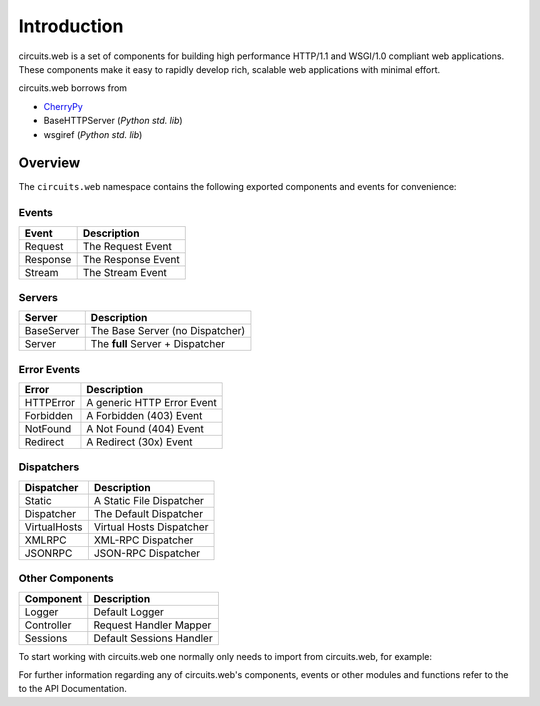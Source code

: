 Introduction
============

circuits.web is a set of components for building high performance HTTP/1.1
and WSGI/1.0 compliant web applications. These components make it easy to
rapidly develop rich, scalable web applications with minimal effort.

circuits.web borrows from

* `CherryPy <http://www.cherrypy.org>`_
* BaseHTTPServer (*Python std. lib*)
* wsgiref (*Python std. lib*)

Overview
--------

The ``circuits.web`` namespace contains the following exported components
and events for convenience:

Events
~~~~~~

+---------------+-----------------------------------+
| Event         | Description                       |
+===============+===================================+
| Request       | The Request Event                 |
+---------------+-----------------------------------+
| Response      | The Response Event                |
+---------------+-----------------------------------+
| Stream        | The Stream   Event                |
+---------------+-----------------------------------+

Servers
~~~~~~~

+---------------+-----------------------------------+
| Server        | Description                       |
+===============+===================================+
| BaseServer    | The Base Server (no Dispatcher)   |
+---------------+-----------------------------------+
| Server        | The **full** Server + Dispatcher  |
+---------------+-----------------------------------+

Error Events
~~~~~~~~~~~~

+---------------+-----------------------------------+
| Error         | Description                       |
+===============+===================================+
| HTTPError     | A generic HTTP Error Event        |
+---------------+-----------------------------------+
| Forbidden     | A Forbidden (403) Event           |
+---------------+-----------------------------------+
| NotFound      | A Not Found (404) Event           |
+---------------+-----------------------------------+
| Redirect      | A Redirect (30x) Event            |
+---------------+-----------------------------------+

Dispatchers
~~~~~~~~~~~

+---------------+-----------------------------------+
| Dispatcher    | Description                       |
+===============+===================================+
| Static        | A Static File Dispatcher          |
+---------------+-----------------------------------+
| Dispatcher    | The Default Dispatcher            |
+---------------+-----------------------------------+
| VirtualHosts  | Virtual Hosts Dispatcher          |
+---------------+-----------------------------------+
| XMLRPC        | XML-RPC Dispatcher                |
+---------------+-----------------------------------+
| JSONRPC       | JSON-RPC Dispatcher               |
+---------------+-----------------------------------+

Other Components
~~~~~~~~~~~~~~~~

+---------------+-----------------------------------+
| Component     | Description                       |
+===============+===================================+
| Logger        | Default Logger                    |
+---------------+-----------------------------------+
| Controller    | Request Handler Mapper            |
+---------------+-----------------------------------+
| Sessions      | Default Sessions Handler          |
+---------------+-----------------------------------+

To start working with circuits.web one normally only needs to import
from circuits.web, for example:

.. code-block:: python
   :linenos:

   from circuits import Component
   from circuits.web import BaseServer
   
   class Root(Component):
   
       def request(self, request, response):
           return "Hello World!"
   
   (BaseServer(8000) + Root()).run()
   
For further information regarding any of circuits.web's components,
events or other modules and functions refer to the to the API Documentation.
